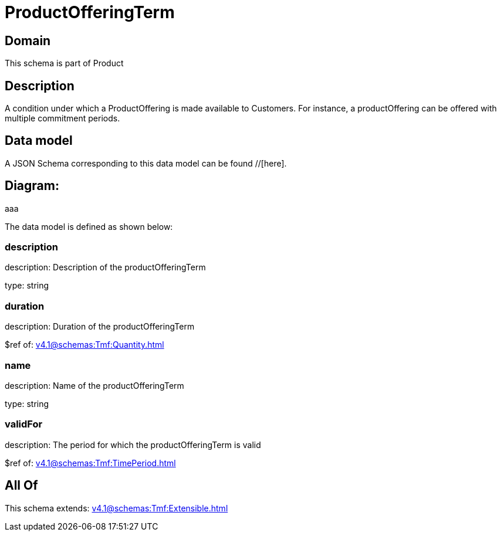 = ProductOfferingTerm

[#domain]
== Domain

This schema is part of Product

[#description]
== Description
A condition under which a ProductOffering is made available to Customers. For instance, a productOffering can be offered with multiple commitment periods.


[#data_model]
== Data model

A JSON Schema corresponding to this data model can be found //[here].

== Diagram:
aaa

The data model is defined as shown below:


=== description
description: Description of the productOfferingTerm

type: string


=== duration
description: Duration of the productOfferingTerm

$ref of: xref:v4.1@schemas:Tmf:Quantity.adoc[]


=== name
description: Name of the productOfferingTerm

type: string


=== validFor
description: The period for which the productOfferingTerm is valid

$ref of: xref:v4.1@schemas:Tmf:TimePeriod.adoc[]


[#all_of]
== All Of

This schema extends: xref:v4.1@schemas:Tmf:Extensible.adoc[]
